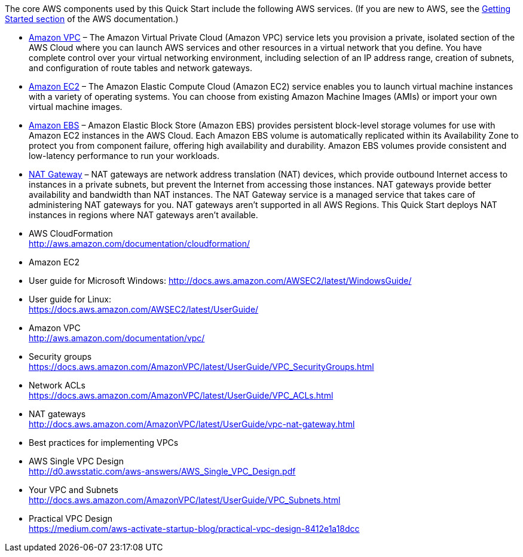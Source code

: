 
The core AWS components used by this Quick Start include the following
AWS services. (If you are new to AWS, see the
http://docs.aws.amazon.com/gettingstarted/latest/awsgsg-intro/intro.html[Getting
Started section] of the AWS documentation.)

* http://aws.amazon.com/documentation/vpc/[Amazon VPC] – The Amazon
Virtual Private Cloud (Amazon VPC) service lets you provision a private,
isolated section of the AWS Cloud where you can launch AWS services and
other resources in a virtual network that you define. You have complete
control over your virtual networking environment, including selection of
an IP address range, creation of subnets, and configuration of route
tables and network gateways.
* http://aws.amazon.com/documentation/ec2/[Amazon EC2] – The Amazon
Elastic Compute Cloud (Amazon EC2) service enables you to launch virtual
machine instances with a variety of operating systems. You can choose
from existing Amazon Machine Images (AMIs) or import your own virtual
machine images.
* http://docs.aws.amazon.com/AWSEC2/latest/UserGuide/AmazonEBS.html[Amazon
EBS] – Amazon Elastic Block Store (Amazon EBS) provides persistent
block-level storage volumes for use with Amazon EC2 instances in the AWS
Cloud. Each Amazon EBS volume is automatically replicated within its
Availability Zone to protect you from component failure, offering high
availability and durability. Amazon EBS volumes provide consistent and
low-latency performance to run your workloads.
* http://docs.aws.amazon.com/AmazonVPC/latest/UserGuide/vpc-nat-gateway.html[NAT
Gateway] – NAT gateways are network address translation (NAT) devices,
which provide outbound Internet access to instances in a private
subnets, but prevent the Internet from accessing those instances. NAT
gateways provide better availability and bandwidth than NAT instances.
The NAT Gateway service is a managed service that takes care of
administering NAT gateways for you. NAT gateways aren’t supported in all
AWS Regions. This Quick Start deploys NAT instances in regions where NAT
gateways aren’t available.


* AWS CloudFormation +
http://aws.amazon.com/documentation/cloudformation/
* Amazon EC2

* User guide for Microsoft Windows:
http://docs.aws.amazon.com/AWSEC2/latest/WindowsGuide/
* User guide for Linux: +
https://docs.aws.amazon.com/AWSEC2/latest/UserGuide/

* Amazon VPC +
http://aws.amazon.com/documentation/vpc/

* Security groups +
https://docs.aws.amazon.com/AmazonVPC/latest/UserGuide/VPC_SecurityGroups.html
* Network ACLs +
https://docs.aws.amazon.com/AmazonVPC/latest/UserGuide/VPC_ACLs.html
* NAT gateways +
http://docs.aws.amazon.com/AmazonVPC/latest/UserGuide/vpc-nat-gateway.html

* Best practices for implementing VPCs

* AWS Single VPC Design +
http://d0.awsstatic.com/aws-answers/AWS_Single_VPC_Design.pdf
* Your VPC and Subnets +
http://docs.aws.amazon.com/AmazonVPC/latest/UserGuide/VPC_Subnets.html
* Practical VPC Design +
https://medium.com/aws-activate-startup-blog/practical-vpc-design-8412e1a18dcc
